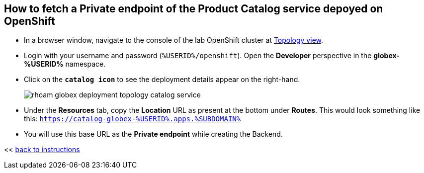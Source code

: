 :imagesdir: ../assets/images

[#private-endpoint]
== How to fetch a Private endpoint of the Product Catalog service depoyed on OpenShift 

* In a browser window, navigate to the console of the lab OpenShift cluster at link:https://console-openshift-console.apps.%SUBDOMAIN%/topology/ns/globex-%USERID%?view=graph[Topology view^,role=external,window=_blank]. 


* Login with your username and password (`%USERID%/openshift`). Open the *Developer* perspective in the *globex-%USERID%* namespace.
* Click on the `*catalog icon*` to see the deployment details appear on the right-hand.
+
image::rhoam-globex-deployment-topology-catalog-service.png[]

* Under the *Resources* tab, copy the *Location* URL as present at the bottom under *Routes*. This would look something like this: `https://catalog-globex-%USERID%.apps.%SUBDOMAIN%`
* You will use this base URL as the *Private endpoint* while creating the Backend.

<< <<manage-apis-rhoam.adoc#create-backend, back to instructions>>

